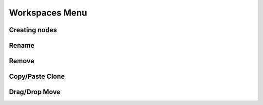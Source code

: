 Workspaces Menu
===============

Creating nodes
--------------

Rename
------

Remove
------

Copy/Paste Clone
----------------

Drag/Drop Move
--------------